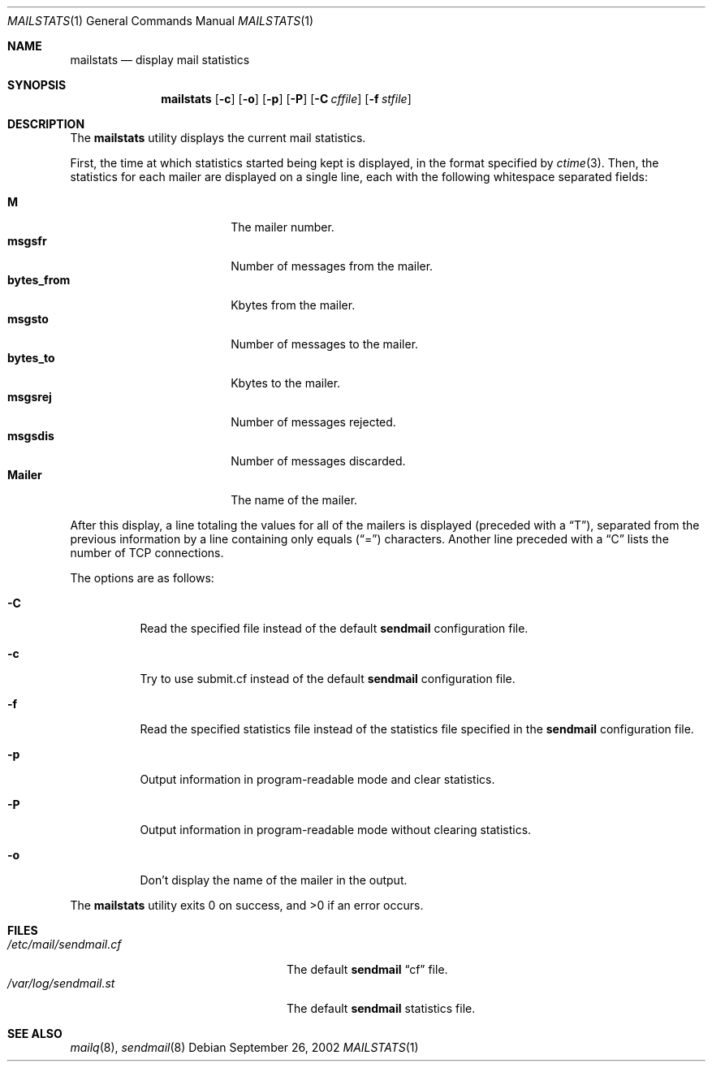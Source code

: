 .\" Copyright (c) 1998-2002 Sendmail, Inc. and its suppliers.
.\"	All rights reserved.
.\"
.\" By using this file, you agree to the terms and conditions set
.\" forth in the LICENSE file which can be found at the top level of
.\" the sendmail distribution.
.\"
.\"
.\"	$Sendmail: mailstats.8,v 8.30.2.1 2002/09/26 23:03:39 gshapiro Exp $
.\"
.Dd September 26, 2002
.Dt MAILSTATS 1
.Os
.Sh NAME
.Nm mailstats
.Nd display mail statistics
.Sh SYNOPSIS
.Nm mailstats
.Op Fl c
.Op Fl o
.Op Fl p
.Op Fl P
.Op Fl C Ar cffile
.Op Fl f Ar stfile
.Sh DESCRIPTION
The
.Nm mailstats
utility displays the current mail statistics.
.Pp
First, the time at which statistics started being kept is displayed,
in the format specified by
.Xr ctime 3 .
Then,
the statistics for each mailer are displayed on a single line,
each with the following whitespace separated fields:
.Pp
.Bl -tag -width 10n -offset indent -compact
.It Sy M
The mailer number.
.It Sy msgsfr
Number of messages from the mailer.
.It Sy bytes_from
Kbytes from the mailer.
.It Sy msgsto
Number of messages to the mailer.
.It Sy bytes_to
Kbytes to the mailer.
.It Sy msgsrej
Number of messages rejected.
.It Sy msgsdis
Number of messages discarded.
.It Sy Mailer
The name of the mailer.
.El
.Pp
After this display, a line totaling the values for all of the mailers
is displayed (preceded with a
.Dq T ) ,
separated from the previous information by a line containing only equals
.Pq Dq \&=
characters.
Another line preceded with a
.Dq C
lists the number of TCP connections.
.Pp
The options are as follows:
.Bl -tag -width Ds
.It Fl C
Read the specified file instead of the default
.Nm sendmail
configuration file.
.It Fl c
Try to use submit.cf instead of the default
.Nm sendmail
configuration file.
.It Fl f
Read the specified statistics file instead of the statistics file
specified in the
.Nm sendmail
configuration file.
.It Fl p
Output information in program-readable mode and clear statistics.
.It Fl P
Output information in program-readable mode without clearing statistics.
.It Fl o
Don't display the name of the mailer in the output.
.El
.Pp
The
.Nm mailstats
utility exits 0 on success, and >0 if an error occurs.
.Sh FILES
.Bl -tag -width /var/log/sendmail.stXX -compact
.It Pa /etc/mail/sendmail.cf
The default
.Nm sendmail
.Dq cf
file.
.It Pa /var/log/sendmail.st
The default
.Nm sendmail
statistics file.
.El
.Sh SEE ALSO
.Xr mailq 8 ,
.Xr sendmail 8
